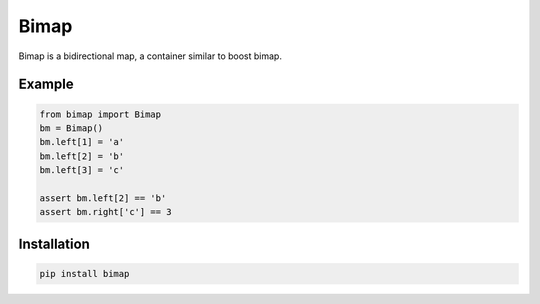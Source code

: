 ==========
Bimap
==========

Bimap is a bidirectional map, a container similar to boost bimap.

------------------------
Example
------------------------

.. code-block:: python

    from bimap import Bimap
    bm = Bimap()
    bm.left[1] = 'a'
    bm.left[2] = 'b'
    bm.left[3] = 'c'
    
    assert bm.left[2] == 'b'
    assert bm.right['c'] == 3

.. code-block::

------------------------
Installation
------------------------

.. code-block::

  pip install bimap
